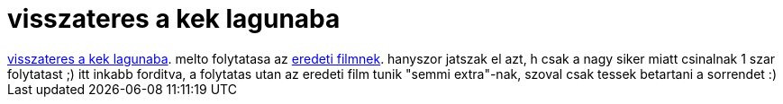 = visszateres a kek lagunaba

:slug: visszateres_a_kek_lagunaba
:category: film
:tags: hu
:date: 2007-03-07T20:03:02Z
++++
<a href="http://www.imdb.com/title/tt0102782/" target="_self">visszateres a kek lagunaba</a>. melto folytatasa az <a href="../posts/1903" target="_self">eredeti filmnek</a>. hanyszor jatszak el azt, h csak a nagy siker miatt csinalnak 1 szar folytatast ;) itt inkabb forditva, a folytatas utan az eredeti film tunik "semmi extra"-nak, szoval csak tessek betartani a sorrendet :)
++++
